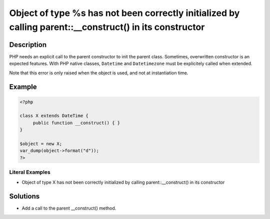 .. _object-of-type-%s-has-not-been-correctly-initialized-by-calling-parent::__construct()-in-its-constructor:

Object of type %s has not been correctly initialized by calling parent::__construct() in its constructor
--------------------------------------------------------------------------------------------------------
 
.. meta::
	:description:
		Object of type %s has not been correctly initialized by calling parent::__construct() in its constructor: PHP needs an explicit call to the parent constructor to init the parent class.
	:og:image: https://php-changed-behaviors.readthedocs.io/en/latest/_static/logo.png
	:og:type: article
	:og:title: Object of type %s has not been correctly initialized by calling parent::__construct() in its constructor
	:og:description: PHP needs an explicit call to the parent constructor to init the parent class
	:og:url: https://php-errors.readthedocs.io/en/latest/messages/object-of-type-%25s-has-not-been-correctly-initialized-by-calling-parent%3A%3A__construct%28%29-in-its-constructor.html
	:og:locale: en
	:twitter:card: summary_large_image
	:twitter:site: @exakat
	:twitter:title: Object of type %s has not been correctly initialized by calling parent::__construct() in its constructor
	:twitter:description: Object of type %s has not been correctly initialized by calling parent::__construct() in its constructor: PHP needs an explicit call to the parent constructor to init the parent class
	:twitter:creator: @exakat
	:twitter:image:src: https://php-changed-behaviors.readthedocs.io/en/latest/_static/logo.png

.. raw:: html

	<script type="application/ld+json">{"@context":"https:\/\/schema.org","@graph":[{"@type":"WebPage","@id":"https:\/\/php-errors.readthedocs.io\/en\/latest\/tips\/object-of-type-%s-has-not-been-correctly-initialized-by-calling-parent::__construct()-in-its-constructor.html","url":"https:\/\/php-errors.readthedocs.io\/en\/latest\/tips\/object-of-type-%s-has-not-been-correctly-initialized-by-calling-parent::__construct()-in-its-constructor.html","name":"Object of type %s has not been correctly initialized by calling parent::__construct() in its constructor","isPartOf":{"@id":"https:\/\/www.exakat.io\/"},"datePublished":"Thu, 02 Jan 2025 09:28:16 +0000","dateModified":"Thu, 02 Jan 2025 09:28:16 +0000","description":"PHP needs an explicit call to the parent constructor to init the parent class","inLanguage":"en-US","potentialAction":[{"@type":"ReadAction","target":["https:\/\/php-tips.readthedocs.io\/en\/latest\/tips\/object-of-type-%s-has-not-been-correctly-initialized-by-calling-parent::__construct()-in-its-constructor.html"]}]},{"@type":"WebSite","@id":"https:\/\/www.exakat.io\/","url":"https:\/\/www.exakat.io\/","name":"Exakat","description":"Smart PHP static analysis","inLanguage":"en-US"}]}</script>

Description
___________
 
PHP needs an explicit call to the parent constructor to init the parent class. Sometimes, overwritten constructor is an expected features. With PHP native classes, ``Datetime`` and ``Datetimezone`` must be explicitely called when extended. 

Note that this error is only raised when the object is used, and not at instantiation time.

Example
_______

.. code-block:: php

   <?php
   
   class X extends DateTime {
   	public function __construct() { }
   }
   
   $object = new X;
   var_dump(object->format("d"));
   ?>


Literal Examples
****************
+ Object of type X has not been correctly initialized by calling parent::__construct() in its constructor

Solutions
_________

+ Add a call to the parent __construct() method.
